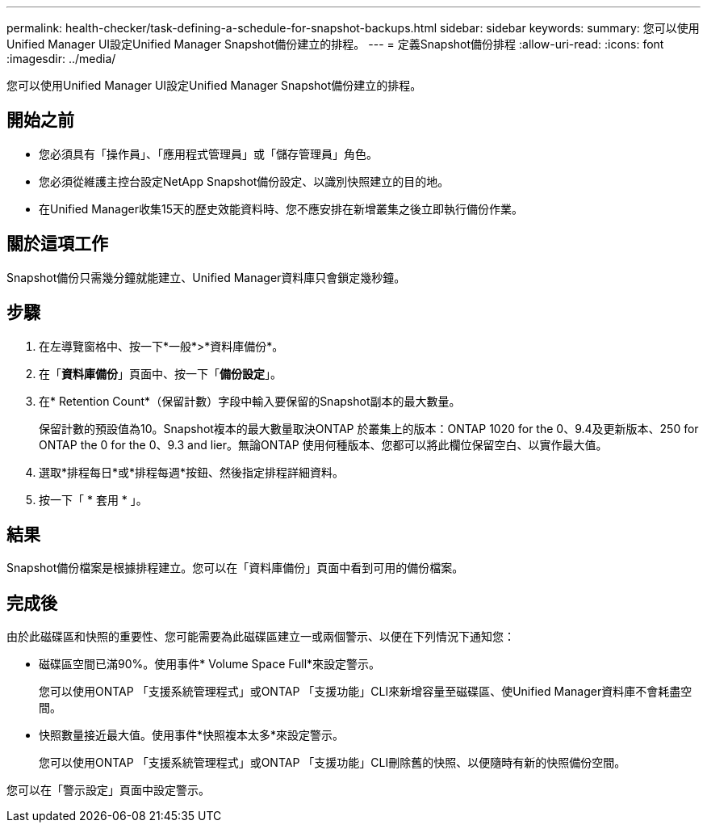 ---
permalink: health-checker/task-defining-a-schedule-for-snapshot-backups.html 
sidebar: sidebar 
keywords:  
summary: 您可以使用Unified Manager UI設定Unified Manager Snapshot備份建立的排程。 
---
= 定義Snapshot備份排程
:allow-uri-read: 
:icons: font
:imagesdir: ../media/


[role="lead"]
您可以使用Unified Manager UI設定Unified Manager Snapshot備份建立的排程。



== 開始之前

* 您必須具有「操作員」、「應用程式管理員」或「儲存管理員」角色。
* 您必須從維護主控台設定NetApp Snapshot備份設定、以識別快照建立的目的地。
* 在Unified Manager收集15天的歷史效能資料時、您不應安排在新增叢集之後立即執行備份作業。




== 關於這項工作

Snapshot備份只需幾分鐘就能建立、Unified Manager資料庫只會鎖定幾秒鐘。



== 步驟

. 在左導覽窗格中、按一下*一般*>*資料庫備份*。
. 在「*資料庫備份*」頁面中、按一下「*備份設定*」。
. 在* Retention Count*（保留計數）字段中輸入要保留的Snapshot副本的最大數量。
+
保留計數的預設值為10。Snapshot複本的最大數量取決ONTAP 於叢集上的版本：ONTAP 1020 for the 0、9.4及更新版本、250 for ONTAP the 0 for the 0、9.3 and lier。無論ONTAP 使用何種版本、您都可以將此欄位保留空白、以實作最大值。

. 選取*排程每日*或*排程每週*按鈕、然後指定排程詳細資料。
. 按一下「 * 套用 * 」。




== 結果

Snapshot備份檔案是根據排程建立。您可以在「資料庫備份」頁面中看到可用的備份檔案。



== 完成後

由於此磁碟區和快照的重要性、您可能需要為此磁碟區建立一或兩個警示、以便在下列情況下通知您：

* 磁碟區空間已滿90%。使用事件* Volume Space Full*來設定警示。
+
您可以使用ONTAP 「支援系統管理程式」或ONTAP 「支援功能」CLI來新增容量至磁碟區、使Unified Manager資料庫不會耗盡空間。

* 快照數量接近最大值。使用事件*快照複本太多*來設定警示。
+
您可以使用ONTAP 「支援系統管理程式」或ONTAP 「支援功能」CLI刪除舊的快照、以便隨時有新的快照備份空間。



您可以在「警示設定」頁面中設定警示。
